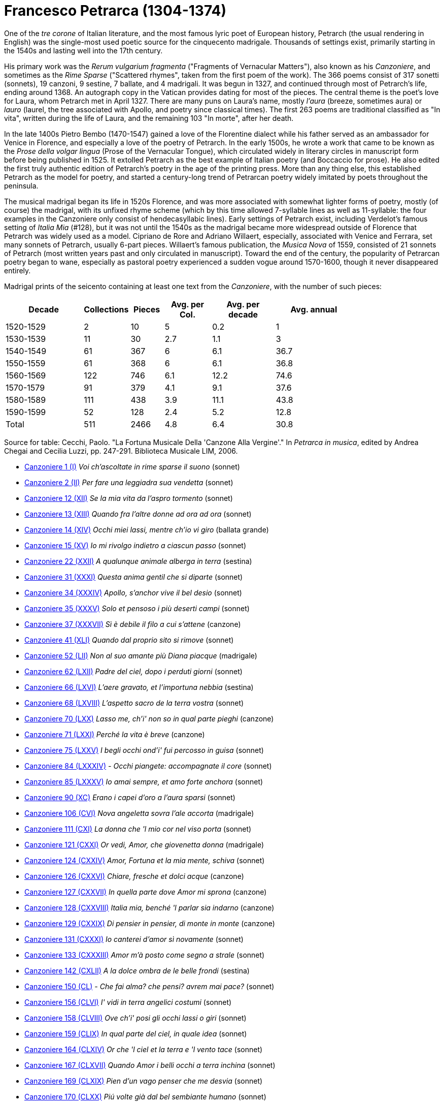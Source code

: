 = Francesco Petrarca (1304-1374)

One of the _tre corone_ of Italian literature, and the most famous lyric
poet of European history, Petrarch (the usual rendering in English)
 was the single-most used poetic source
for the cinquecento madrigale. Thousands of settings exist, primarily
starting in the 1540s and lasting well into the 17th century. 

His primary work was the _Rerum vulgarium fragmenta_
("Fragments of Vernacular Matters"), also known as his _Canzoniere_, and
sometimes as the _Rime Sparse_ ("Scattered rhymes", taken from the first
poem of the work). The 366 poems consist of 317 sonetti (sonnets), 19 canzoni, 9
sestine, 7 ballate, and 4 madrigali. It was begun in 1327, and continued
through most of Petrarch's life, ending around 1368. An autograph copy in
the Vatican provides dating for most of the pieces. The central theme is
the poet's love for Laura, whom Petrarch met in April 1327. There are many
puns on Laura's name, mostly _l'aura_ (breeze, sometimes aura) or
_lauro_ (laurel, the tree associated with Apollo, and poetry since classical 
times). The first 263 poems are traditional classified as "In vita", written
during the life of Laura, and the remaining 103 "In morte", after her death.

In the late 1400s Pietro Bembo (1470-1547) gained a love of the Florentine
dialect while his father served as an ambassador for Venice in Florence,
and especially a love of the poetry of Petrarch. In the early 1500s, he
wrote a work that came to be known as the _Prose della volgar lingua_
(Prose of the Vernacular Tongue), which circulated widely in literary
circles in manuscript form before being published in 1525. It extolled
Petrarch as the best example of Italian poetry (and Boccaccio for prose).
He also edited the first truly authentic edition of Petrarch's poetry in
the age of the printing press. More than any thing else, this established
Petrarch as the model for poetry, and started a century-long trend of 
Petrarcan poetry widely imitated by poets throughout the peninsula.

The musical madrigal began its life in 1520s Florence, and was more associated
with somewhat lighter forms of poetry, mostly (of course) the madrigal,
with its unfixed rhyme scheme (which by this time allowed 7-syllable lines
as well as 11-syllable: the four examples in the Canzoniere only consist
of hendecasyllabic lines). Early settings of Petrarch exist, including
Verdelot's famous setting of _Italia Mia_ (#128), but it was not until
the 1540s as the madrigal became more widespread outside of Florence that
Petrarch was widely used as a model. Cipriano de Rore and Adriano Willaert,
especially, associated with Venice and Ferrara, set many sonnets of Petrarch, 
usually 6-part pieces. Willaert's famous publication, the _Musica Nova_ of 
1559, consisted of 21 sonnets of Petrarch (most written years past and
only circulated in manuscript). Toward the end of the century, the popularity
of Petrarcan poetry began to wane, especially as pastoral poetry 
experienced a sudden vogue around 1570-1600, though it never disappeared
entirely.

Madrigal prints of the seicento containing at least one text from the _Canzoniere_, with the
number of such pieces:
[width="80%",cols="<5,>1,>2,>3,>4,>5",frame="topbot",options="header,footer"]
|==========================
|Decade        | Collections |  Pieces | Avg. per Col. | Avg. per decade | Avg. annual
|1520-1529     | 2           | 10      | 5             | 0.2             | 1
|1530-1539     | 11          | 30      | 2.7           | 1.1             | 3
|1540-1549     | 61          | 367     | 6             | 6.1             | 36.7
|1550-1559     | 61          | 368     | 6             | 6.1             | 36.8
|1560-1569     | 122         | 746     | 6.1           | 12.2            | 74.6
|1570-1579     | 91          | 379     | 4.1           | 9.1             | 37.6
|1580-1589     | 111         | 438     | 3.9           | 11.1            | 43.8
|1590-1599     | 52          | 128     | 2.4           | 5.2             | 12.8
|Total         | 511         | 2466    | 4.8           | 6.4             | 30.8
|==========================

Source for table: Cecchi, Paolo. "La Fortuna Musicale Della 'Canzone Alla Vergine'." In _Petrarca in musica_, 
edited by Andrea Chegai and Cecilia Luzzi, pp. 247-291. Biblioteca Musicale LIM, 2006.





* link:canzoniere-1.html[Canzoniere 1 (I)] _Voi ch'ascoltate in rime sparse il suono_ (sonnet)
* link:canzoniere-2.html[Canzoniere 2 (II)] _Per fare una leggiadra sua vendetta_ (sonnet)
* link:canzoniere-12.html[Canzoniere 12 (XII)] _Se la mia vita da l'aspro tormento_ (sonnet)
* link:canzoniere-13.html[Canzoniere 13 (XIII)] _Quando fra l'altre donne ad ora ad ora_ (sonnet)
* link:canzoniere-14.html[Canzoniere 14 (XIV)] _Occhi miei lassi, mentre ch'io vi giro_ (ballata grande)
* link:canzoniere-15.html[Canzoniere 15 (XV)] _Io mi rivolgo indietro a ciascun passo_ (sonnet)
* link:canzoniere-22.html[Canzoniere 22 (XXII)] _A qualunque animale alberga in terra_ (sestina)
* link:canzoniere-31.html[Canzoniere 31 (XXXI)] _Questa anima gentil che si diparte_ (sonnet)
* link:canzoniere-34.html[Canzoniere 34 (XXXIV)] _Apollo, s'anchor vive il bel desio_ (sonnet)
* link:canzoniere-35.html[Canzoniere 35 (XXXV)] _Solo et pensoso i più deserti campi_ (sonnet)
* link:canzoniere-37.html[Canzoniere 37 (XXXVII)] _Sì è debile il filo a cui s'attene_ (canzone)
* link:canzoniere-41.html[Canzoniere 41 (XLI)] _Quando dal proprio sito si rimove_ (sonnet)
* link:canzoniere-52.html[Canzoniere 52 (LII)] _Non al suo amante più Diana piacque_ (madrigale)
* link:canzoniere-62.html[Canzoniere 62 (LXII)] _Padre del ciel, dopo i perduti giorni_ (sonnet)
* link:canzoniere-66.html[Canzoniere 66 (LXVI)] _L'aere gravato, et l'importuna nebbia_ (sestina)
* link:canzoniere-68.html[Canzoniere 68 (LXVIII)] _L'aspetto sacro de la terra vostra_ (sonnet)
* link:canzoniere-70.html[Canzoniere 70 (LXX)] _Lasso me, ch'i' non so in qual parte pieghi_ (canzone)
* link:canzoniere-71.html[Canzoniere 71 (LXXI)] _Perché la vita è breve_ (canzone)
* link:canzoniere-75.html[Canzoniere 75 (LXXV)] _I begli occhi ond'i' fui percosso in guisa_ (sonnet)
* link:canzoniere-84.html[Canzoniere 84 (LXXXIV)] _- Occhi piangete: accompagnate il core_ (sonnet)
* link:canzoniere-85.html[Canzoniere 85 (LXXXV)] _Io amai sempre, et amo forte anchora_ (sonnet)
* link:canzoniere-90.html[Canzoniere 90 (XC)] _Erano i capei d'oro a l'aura sparsi_ (sonnet)
* link:canzoniere-106.html[Canzoniere 106 (CVI)] _Nova angeletta sovra l'ale accorta_ (madrigale)
* link:canzoniere-111.html[Canzoniere 111 (CXI)] _La donna che 'l mio cor nel viso porta_ (sonnet)
* link:canzoniere-121.html[Canzoniere 121 (CXXI)] _Or vedi, Amor, che giovenetta donna_ (madrigale)
* link:canzoniere-124.html[Canzoniere 124 (CXXIV)] _Amor, Fortuna et la mia mente, schiva_ (sonnet)
* link:canzoniere-126.html[Canzoniere 126 (CXXVI)] _Chiare, fresche et dolci acque_ (canzone)
* link:canzoniere-127.html[Canzoniere 127 (CXXVII)] _In quella parte dove Amor mi sprona_ (canzone)
* link:canzoniere-128.html[Canzoniere 128 (CXXVIII)] _Italia mia, benché 'l parlar sia indarno_ (canzone)
* link:canzoniere-129.html[Canzoniere 129 (CXXIX)] _Di pensier in pensier, di monte in monte_ (canzone)
* link:canzoniere-131.html[Canzoniere 131 (CXXXI)] _Io canterei d'amor sì novamente_ (sonnet)
* link:canzoniere-133.html[Canzoniere 133 (CXXXIII)] _Amor m'à posto come segno a strale_ (sonnet)
* link:canzoniere-142.html[Canzoniere 142 (CXLII)] _A la dolce ombra de le belle frondi_ (sestina)
* link:canzoniere-150.html[Canzoniere 150 (CL)] _- Che fai alma? che pensi? avrem mai pace?_ (sonnet)
* link:canzoniere-156.html[Canzoniere 156 (CLVI)] _I' vidi in terra angelici costumi_ (sonnet)
* link:canzoniere-158.html[Canzoniere 158 (CLVIII)] _Ove ch'i' posi gli occhi lassi o giri_ (sonnet)
* link:canzoniere-159.html[Canzoniere 159 (CLIX)] _In qual parte del ciel, in quale idea_ (sonnet)
* link:canzoniere-164.html[Canzoniere 164 (CLXIV)] _Or che 'l ciel et la terra e 'l vento tace_ (sonnet)
* link:canzoniere-167.html[Canzoniere 167 (CLXVII)] _Quando Amor i belli occhi a terra inchina_ (sonnet)
* link:canzoniere-169.html[Canzoniere 169 (CLXIX)] _Pien d'un vago penser che me desvia_ (sonnet)
* link:canzoniere-170.html[Canzoniere 170 (CLXX)] _Piú volte già dal bel sembiante humano_ (sonnet)
* link:canzoniere-171.html[Canzoniere 171 (CLXXI)] _Giunto m'à Amor fra belle et crude braccia_ (sonnet)
* link:canzoniere-172.html[Canzoniere 172 (CLXXII)] _O Invidia nimica di vertute_ (sonnet)
* link:canzoniere-174.html[Canzoniere 174 (CLXXIV)] _Fera stella (se 'l cielo a forza in noi_ (sonnet)
* link:canzoniere-189.html[Canzoniere 189 (CLXXXIX)] _Passa la nave mia colma d'oblio_ (sonnet)
* link:canzoniere-195.html[Canzoniere 195 (CXCV)] _Di dì in dì vo cangiando il viso e 'l pelo_ (sonnet)
* link:canzoniere-196.html[Canzoniere 196 (CXCVI)] _L'aura serena che fra verdi fronde_ (sonnet)
* link:canzoniere-199.html[Canzoniere 199 (CXCIX)] _O bella man, che mi destringi 'l core_ (sonnet)
* link:canzoniere-203.html[Canzoniere 203 (CCIII)] _Lasso, ch'i' ardo, et altri non me 'l crede_ (sonnet)
* link:canzoniere-207.html[Canzoniere 207 (CCVII)] _Ben mi credea passar mio tempo omai_ (canzone)
* link:canzoniere-209.html[Canzoniere 209 (CCIX)] _I dolci colli ov'io lasciai me stesso_ (sonnet)
* link:canzoniere-213.html[Canzoniere 213 (CCXIII)] _Grazie ch'a pochi il ciel largo destina_ (sonnet)
* link:canzoniere-214.html[Canzoniere 214 (CCXIV)] _Anzi tre dì creata era alma in parte_ (sestina)
* link:canzoniere-216.html[Canzoniere 216 (CCXVI)] _Tutto 'l dì piango; et poi la notte, quando_ (sonnet)
* link:canzoniere-220.html[Canzoniere 220 (CCXX)] _Onde tolse Amor l'oro, et di qual vena_ (sonnet)
* link:canzoniere-222.html[Canzoniere 222 (CCXXII)] _- Liete et pensose, accompagnate et sole_ (sonnet)
* link:canzoniere-229.html[Canzoniere 229 (CCXXIX)] _Cantai, or piango, et non men di dolcezza_ (sonnet)
* link:canzoniere-230.html[Canzoniere 230 (CCXXX)] _I' piansi, or canto, ché 'l celeste lume_ (sonnet)
* link:canzoniere-235.html[Canzoniere 235 (CCXXXV)] _Lasso, Amor mi trasporta ov'io non voglio_ (sonnet)
* link:canzoniere-236.html[Canzoniere 236 (CCXXXVI)] _Amor, io fallo, e veggio il mio fallire_ (sonnet)
* link:canzoniere-237.html[Canzoniere 237 (CCXXXVII)] _Non a tanti animali il mar fra l'onde_ (sestina)
* link:canzoniere-239.html[Canzoniere 239 (CCXXXIX)] _Là ver' l'aurora, che sì dolce l'aura_ (sestina)
* link:canzoniere-241.html[Canzoniere 241 (CCXLI)] _L'alto signor dinanzi a cui non vale_ (sonnet)
* link:canzoniere-245.html[Canzoniere 245 (CCXLV)] _Due rose fresche, et colte in paradiso_ (sonnet)
* link:canzoniere-246.html[Canzoniere 246 (CCXLVI)] _L'aura che 'l verde lauro et l'aureo crine_ (sonnet)
* link:canzoniere-265.html[Canzoniere 265 (CCLXV)] _Aspro core et selvaggio, et cruda voglia_ (sonnet)
* link:canzoniere-266.html[Canzoniere 266 (CCLXVI)] _Signor mio caro, ogni pensier mi tira_ (sonnet)
* link:canzoniere-267.html[Canzoniere 267 (CCLXVII)] _Oimè il bel viso, oimè il soave sguardo_ (sonnet)
* link:canzoniere-273.html[Canzoniere 273 (CCLXXIII)] _Che fai? Che pensi? che pur dietro guardi_ (sonnet)
* link:canzoniere-274.html[Canzoniere 274 (CCLXXIV)] _Datemi pace, o duri miei pensieri_ (sonnet)
* link:canzoniere-301.html[Canzoniere 301 (CCCI)] _Valle che de' lamenti miei se' piena_ (sonnet)
* link:canzoniere-304.html[Canzoniere 304 (CCCIV)] _Mentre che 'l cor dagli amorosi vermi_ (sonnet)
* link:canzoniere-310.html[Canzoniere 310 (CCCX)] _Zephiro torna, e 'l bel tempo rimena_ (sonnet)
* link:canzoniere-311.html[Canzoniere 311 (CCCXI)] _Quel rosignol, che sì soave piagne_ (sonnet)
* link:canzoniere-320.html[Canzoniere 320 (CCCXX)] _Sento l'aura mia anticha, e i dolci colli_ (sonnet)
* link:canzoniere-324.html[Canzoniere 324 (CCCXXIV)] _Amor, quando fioria_ (ballata mezzana)
* link:canzoniere-332.html[Canzoniere 332 (CCCXXXII)] _Mia benigna fortuna e 'l viver lieto_ (sestina)
* link:canzoniere-333.html[Canzoniere 333 (CCCXXXIII)] _Ite, rime dolenti, al duro sasso_ (sonnet)
* link:canzoniere-338.html[Canzoniere 338 (CCCXXXVIII)] _Lasciato ài, Morte, senza sole il mondo_ (sonnet)
* link:canzoniere-342.html[Canzoniere 342 (CCCXLII)] _Del cibo onde 'l signor mio sempre abonda_ (sonnet)
* link:canzoniere-353.html[Canzoniere 353 (CCCLIII)] _Vago augelletto che cantando vai_ (sonnet)
* link:canzoniere-356.html[Canzoniere 356 (CCCLVI)] _L'aura mia sacra al mio stanco riposo_ (sonnet)
* link:canzoniere-359.html[Canzoniere 359 (CCCLIX)] _Quando il soave mio fido conforto_ (canzone)
* link:canzoniere-365.html[Canzoniere 365 (CCCLXV)] _I' vo piangendo i miei passati tempi_ (sonnet)
* link:canzoniere-366.html[Canzoniere 366 (CCCLXVI)] _Vergin bella, che di sol vestita_ (canzone)
